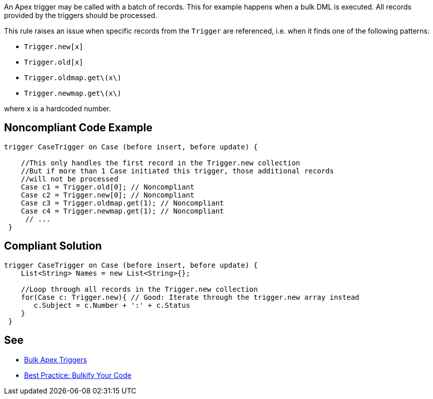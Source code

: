 An Apex trigger may be called with a batch of records. This for example happens when a bulk DML is executed. All records provided by the triggers should be processed.

This rule raises an issue when specific records from the ``++Trigger++`` are referenced, i.e. when it finds one of the following patterns:

* ``++Trigger.new[x]++``
* ``++Trigger.old[x]++``
* ``++Trigger.oldmap.get\(x\)++``
* ``++Trigger.newmap.get\(x\)++``

where ``++x++`` is a hardcoded number.


== Noncompliant Code Example

----
trigger CaseTrigger on Case (before insert, before update) {

    //This only handles the first record in the Trigger.new collection
    //But if more than 1 Case initiated this trigger, those additional records
    //will not be processed
    Case c1 = Trigger.old[0]; // Noncompliant
    Case c2 = Trigger.new[0]; // Noncompliant
    Case c3 = Trigger.oldmap.get(1); // Noncompliant
    Case c4 = Trigger.newmap.get(1); // Noncompliant
     // ...
 }
----


== Compliant Solution

----
trigger CaseTrigger on Case (before insert, before update) {
    List<String> Names = new List<String>{};

    //Loop through all records in the Trigger.new collection
    for(Case c: Trigger.new){ // Good: Iterate through the trigger.new array instead
       c.Subject = c.Number + ':' + c.Status
    }
 }
----


== See

* https://trailhead.salesforce.com/en/content/learn/modules/apex_triggers/apex_triggers_bulk[Bulk Apex Triggers]
* https://developer.salesforce.com/page/Best_Practice%3A_Bulkify_Your_Code[Best Practice: Bulkify Your Code]

